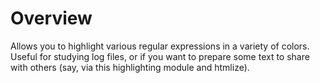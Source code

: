 * Overview

  Allows you to highlight various regular expressions in a variety of colors.  Useful for studying log files, or if you
  want to prepare some text to share with others (say, via this highlighting module and htmlize).
  
